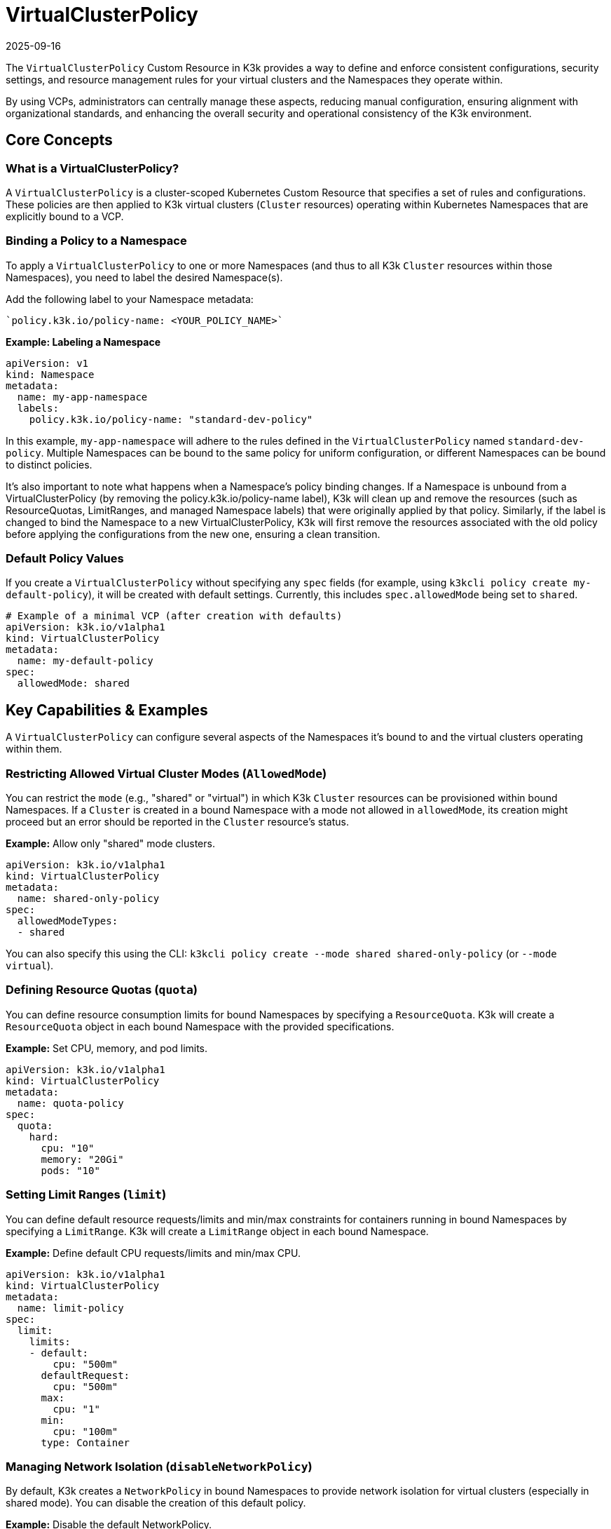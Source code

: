 = VirtualClusterPolicy
:revdate: 2025-09-16
:page-revdate: {revdate}

The `VirtualClusterPolicy` Custom Resource in K3k provides a way to define and enforce consistent configurations, security settings, and resource management rules for your virtual clusters and the Namespaces they operate within.

By using VCPs, administrators can centrally manage these aspects, reducing manual configuration, ensuring alignment with organizational standards, and enhancing the overall security and operational consistency of the K3k environment.

== Core Concepts

=== What is a VirtualClusterPolicy?

A `VirtualClusterPolicy` is a cluster-scoped Kubernetes Custom Resource that specifies a set of rules and configurations. These policies are then applied to K3k virtual clusters (`Cluster` resources) operating within Kubernetes Namespaces that are explicitly bound to a VCP.

=== Binding a Policy to a Namespace

To apply a `VirtualClusterPolicy` to one or more Namespaces (and thus to all K3k `Cluster` resources within those Namespaces), you need to label the desired Namespace(s).

Add the following label to your Namespace metadata:
----
`policy.k3k.io/policy-name: <YOUR_POLICY_NAME>`
----

*Example: Labeling a Namespace*

[,yaml]
----
apiVersion: v1
kind: Namespace
metadata:
  name: my-app-namespace
  labels:
    policy.k3k.io/policy-name: "standard-dev-policy"
----

In this example, `my-app-namespace` will adhere to the rules defined in the `VirtualClusterPolicy` named `standard-dev-policy`. Multiple Namespaces can be bound to the same policy for uniform configuration, or different Namespaces can be bound to distinct policies.

It's also important to note what happens when a Namespace's policy binding changes. If a Namespace is unbound from a VirtualClusterPolicy (by removing the policy.k3k.io/policy-name label), K3k will clean up and remove the resources (such as ResourceQuotas, LimitRanges, and managed Namespace labels) that were originally applied by that policy. Similarly, if the label is changed to bind the Namespace to a new VirtualClusterPolicy, K3k will first remove the resources associated with the old policy before applying the configurations from the new one, ensuring a clean transition.

=== Default Policy Values

If you create a `VirtualClusterPolicy` without specifying any `spec` fields (for example, using `k3kcli policy create my-default-policy`), it will be created with default settings. Currently, this includes `spec.allowedMode` being set to `shared`.

[,yaml]
----
# Example of a minimal VCP (after creation with defaults)
apiVersion: k3k.io/v1alpha1
kind: VirtualClusterPolicy
metadata:
  name: my-default-policy
spec:
  allowedMode: shared
----

== Key Capabilities & Examples

A `VirtualClusterPolicy` can configure several aspects of the Namespaces it's bound to and the virtual clusters operating within them.

=== Restricting Allowed Virtual Cluster Modes (`AllowedMode`)

You can restrict the `mode` (e.g., "shared" or "virtual") in which K3k `Cluster` resources can be provisioned within bound Namespaces. If a `Cluster` is created in a bound Namespace with a mode not allowed in `allowedMode`, its creation might proceed but an error should be reported in the `Cluster` resource's status.

*Example:* Allow only "shared" mode clusters.

[,yaml]
----
apiVersion: k3k.io/v1alpha1
kind: VirtualClusterPolicy
metadata:
  name: shared-only-policy
spec:
  allowedModeTypes:
  - shared
----

You can also specify this using the CLI: `k3kcli policy create --mode shared shared-only-policy` (or `--mode virtual`).

=== Defining Resource Quotas (`quota`)

You can define resource consumption limits for bound Namespaces by specifying a `ResourceQuota`. K3k will create a `ResourceQuota` object in each bound Namespace with the provided specifications.

*Example:* Set CPU, memory, and pod limits.

[,yaml]
----
apiVersion: k3k.io/v1alpha1
kind: VirtualClusterPolicy
metadata:
  name: quota-policy
spec:
  quota:
    hard:
      cpu: "10"
      memory: "20Gi"
      pods: "10"
----

=== Setting Limit Ranges (`limit`)

You can define default resource requests/limits and min/max constraints for containers running in bound Namespaces by specifying a `LimitRange`. K3k will create a `LimitRange` object in each bound Namespace.

*Example:* Define default CPU requests/limits and min/max CPU.

[,yaml]
----
apiVersion: k3k.io/v1alpha1
kind: VirtualClusterPolicy
metadata:
  name: limit-policy
spec:
  limit:
    limits:
    - default:
        cpu: "500m"
      defaultRequest:
        cpu: "500m"
      max:
        cpu: "1"
      min:
        cpu: "100m"
      type: Container
----

=== Managing Network Isolation (`disableNetworkPolicy`)

By default, K3k creates a `NetworkPolicy` in bound Namespaces to provide network isolation for virtual clusters (especially in shared mode). You can disable the creation of this default policy.

*Example:* Disable the default NetworkPolicy.

[,yaml]
----
apiVersion: k3k.io/v1alpha1
kind: VirtualClusterPolicy
metadata:
  name: no-default-netpol-policy
spec:
  disableNetworkPolicy: true
----

=== Enforcing Pod Security Admission (`podSecurityAdmissionLevel`)

You can enforce Pod Security Standards (PSS) by specifying a Pod Security Admission (PSA) level. K3k will apply the corresponding PSA labels to each bound Namespace. The allowed values are `privileged`, `baseline`, `restricted`, and this will add labels like `pod-security.kubernetes.io/enforce: <level>` to the bound Namespace.

*Example:* Enforce the "baseline" PSS level.

[,yaml]
----
apiVersion: k3k.io/v1alpha1
kind: VirtualClusterPolicy
metadata:
  name: baseline-psa-policy
spec:
  podSecurityAdmissionLevel: baseline
----

== Additional information

* For a complete reference of all `VirtualClusterPolicy` spec fields, see link:/references/crds.adoc#virtualclusterpolicy[API Reference for VirtualClusterPolicy].
* To understand how VCPs fit into the overall K3k system, see xref:./architecture.adoc[Architecture].

